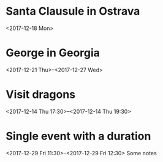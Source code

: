 * Santa Clausule in Ostrava
  <2017-12-18 Mon>


* George in Georgia
  <2017-12-21 Thu>--<2017-12-27 Wed>


* Visit dragons
  <2017-12-14 Thu 17:30>--<2017-12-14 Thu 19:30>


* Single event with a duration
  <2017-12-29 Fri 11:30>--<2017-12-29 Fri 12:30>
Some notes

